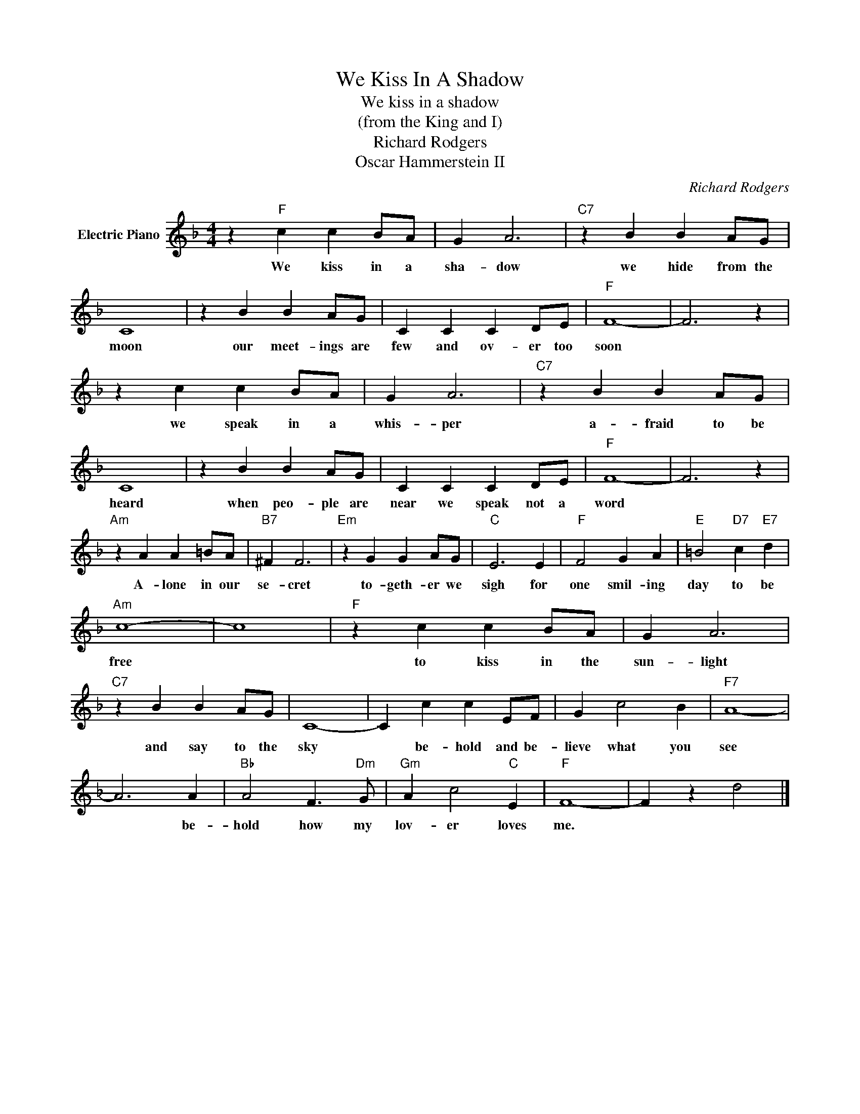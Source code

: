X:1
T:We Kiss In A Shadow
T:We kiss in a shadow
T:(from the King and I)
T:Richard Rodgers
T:Oscar Hammerstein II
C:Richard Rodgers
Z:All Rights Reserved
L:1/4
M:4/4
K:F
V:1 treble nm="Electric Piano"
%%MIDI program 4
V:1
 z"F" c c B/A/ | G A3 |"C7" z B B A/G/ | C4 | z B B A/G/ | C C C D/E/ |"F" F4- | F3 z | %8
w: We kiss in a|sha- dow|we hide from the|moon|our meet- ings are|few and ov- er too|soon||
 z c c B/A/ | G A3 |"C7" z B B A/G/ | C4 | z B B A/G/ | C C C D/E/ |"F" F4- | F3 z | %16
w: we speak in a|whis- per|a- fraid to be|heard|when peo- ple are|near we speak not a|word||
"Am" z A A =B/A/ |"B7" ^F F3 |"Em" z G G A/G/ |"C" E3 E |"F" F2 G A |"E" =B2"D7" c"E7" d | %22
w: A- lone in our|se- cret|to- geth- er we|sigh for|one smil- ing|day to be|
"Am" c4- | c4 |"F" z c c B/A/ | G A3 |"C7" z B B A/G/ | C4- | C c c E/F/ | G c2 B |"F7" A4- | %31
w: free||to kiss in the|sun- light|and say to the|sky|* be- hold and be-|lieve what you|see|
 A3 A |"Bb" A2 F3/2"Dm" G/ |"Gm" A c2"C" E |"F" F4- | F z d2 |] %36
w: * be-|hold how my|lov- er loves|me.||

